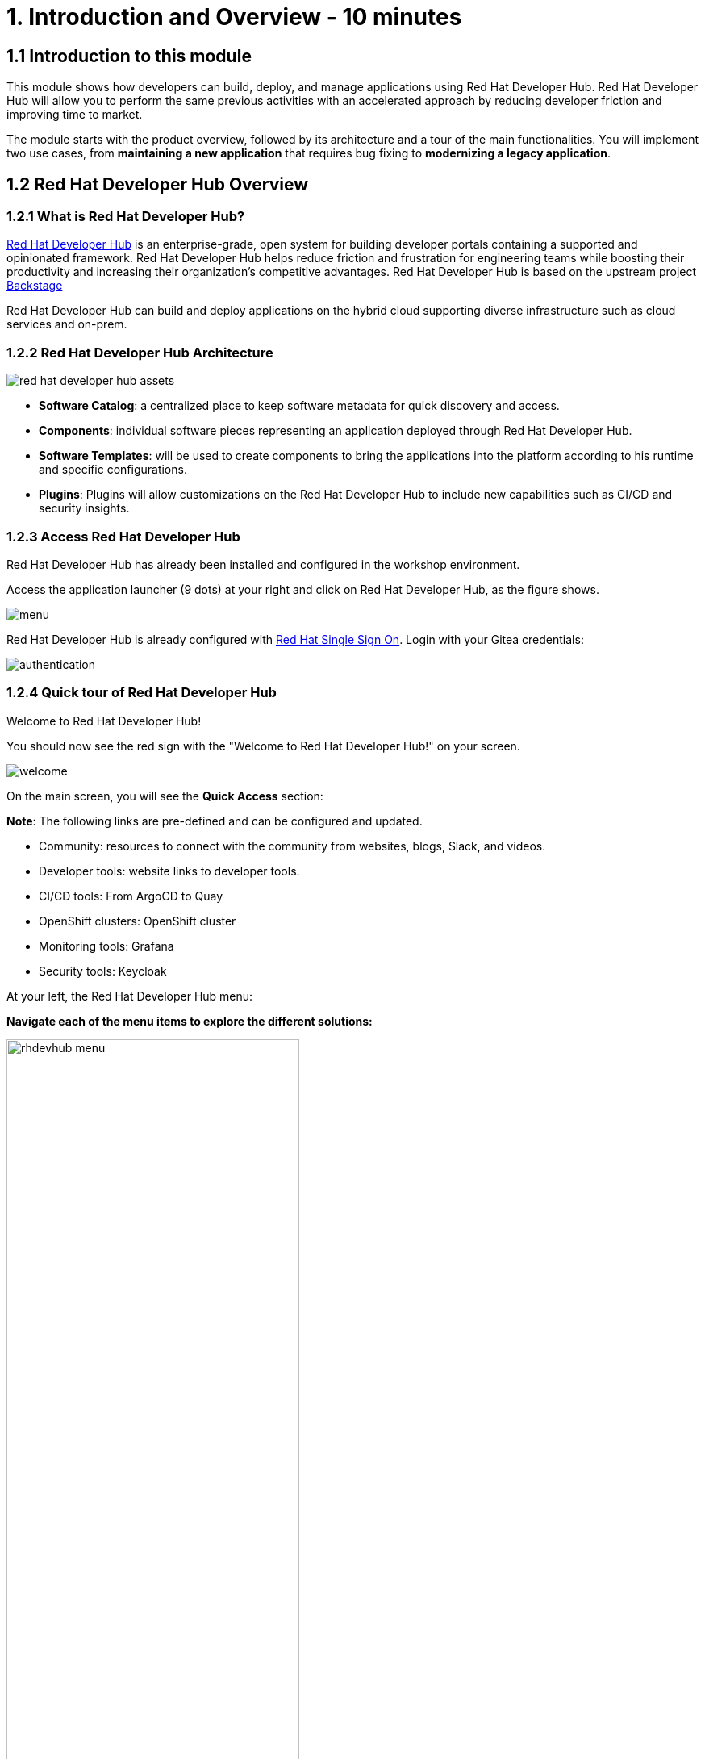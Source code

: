 = 1. Introduction and Overview - 10 minutes
:imagesdir: ../assets/images

== 1.1 Introduction to this module

This module shows how developers can build, deploy, and manage applications using Red Hat Developer Hub. Red Hat Developer Hub will allow you to perform the same previous activities with an accelerated approach by reducing developer friction and improving time to market.

The module starts with the product overview, followed by its architecture and a tour of the main functionalities. 
You will implement two use cases, from *maintaining a new application* that requires bug fixing to *modernizing a legacy application*.

== 1.2 Red Hat Developer Hub Overview

=== 1.2.1 What is Red Hat Developer Hub?

https://developers.redhat.com/rhdh[Red Hat Developer Hub^] is an enterprise-grade, open system for building developer portals containing a supported and opinionated framework. Red Hat Developer Hub helps reduce friction and frustration for engineering teams while boosting their productivity and increasing their organization's competitive advantages. Red Hat Developer Hub is based on the upstream project https://backstage.spotify.com/[Backstage^] 

Red Hat Developer Hub can build and deploy applications on the hybrid cloud supporting diverse infrastructure such as cloud services and on-prem.

=== 1.2.2 Red Hat Developer Hub Architecture

image::intro/red_hat_developer_hub_assets.png[]

* *Software Catalog*: a centralized place to keep software metadata for quick discovery and access.
* *Components*: individual software pieces representing an application deployed through Red Hat Developer Hub.
* *Software Templates*: will be used to create components to bring the applications into the platform according to his runtime and specific configurations.
* *Plugins*: Plugins will allow customizations on the Red Hat Developer Hub to include new capabilities such as CI/CD and security insights.

=== 1.2.3 Access Red Hat Developer Hub

Red Hat Developer Hub has already been installed and configured in the workshop environment.

Access the application launcher (9 dots) at your right and click on Red Hat Developer Hub, as the figure shows.

image::intro/menu.png[]

Red Hat Developer Hub is already configured with https://access.redhat.com/products/red-hat-single-sign-on/[Red Hat Single Sign On^]. Login with your Gitea credentials:
 
image::intro/authentication.png[]

=== 1.2.4 Quick tour of Red Hat Developer Hub
Welcome to Red Hat Developer Hub!

You should now see the red sign with the "Welcome to Red Hat Developer Hub!" on your screen.

image::intro/welcome.png[]

On the main screen, you will see the *Quick Access* section:

*Note*: The following links are pre-defined and can be configured and updated.

* Community: resources to connect with the community from websites, blogs, Slack, and videos.

* Developer tools: website links to developer tools.

* CI/CD tools: From ArgoCD to Quay

* OpenShift clusters: OpenShift cluster

* Monitoring tools: Grafana

* Security tools: Keycloak


At your left, the Red Hat Developer Hub menu:


*Navigate each of the menu items to explore the different solutions:*

====

[.float-group]
--
image:intro/rhdevhub_menu.png[width=65%, float=left]  


* Catalog is the Software catalog available.  
* APIs available for developers to consume
* Docs: customer documentation that developers and DevOps can access as part of the company guidelines and best practices.
* Learning Paths: developers and DevOps can utilize customer learning paths to learn and advance their skills.
** Explore the Learning Path: *Developing on OpenShift*
image:intro/learning_paths_explore.png[width=65%, float=left]  

* Create: Developers can build and deploy their applications by creating a component by choosing a pre-defined template. Next, Lab will explore this feature. You will spend most of your time during this module on this section.
* Tech Radar: Company radar to understand their modernization technology landscape. This information will be updated by each company.
image:intro/tech_radar.png[width=65%, float=left]  

--
====

## Congratulations!

You have completed the introduction module and learned about Red Hat Developer Hub. In the following modules, you will experience firsthand the value added to the business by simplifying the developer experience.
